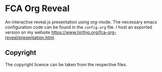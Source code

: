 * FCA Org Reveal
An interactive reveal.js presentation using org-mode.  The necessary
emacs configuration code can be found in the ~config.org~ file. I host
an exported version on my website
[[https://www.hirthjo.org/fca-org-reveal/presentation.html]].
** Copyright
The copyright licence can be taken from the respective files.

